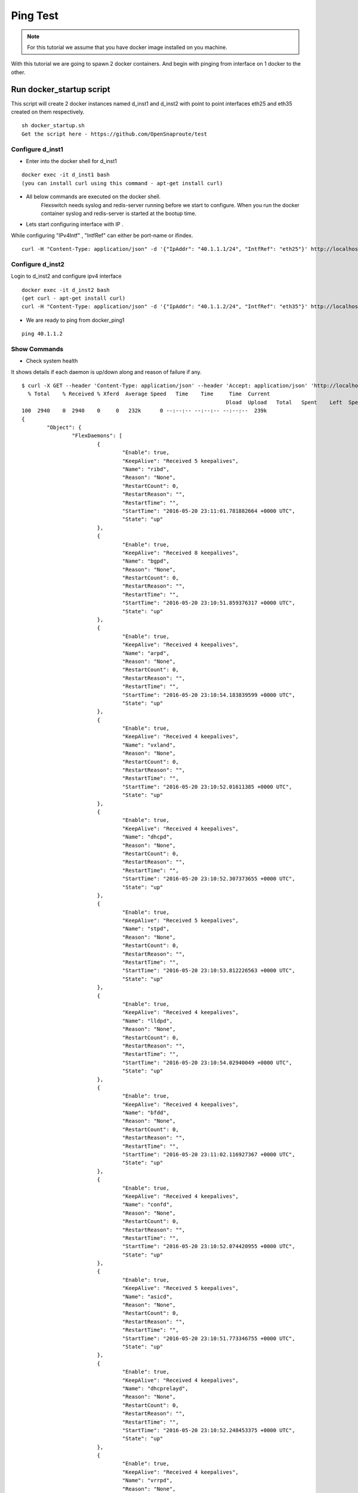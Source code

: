 Ping Test 
===============

.. Note :: For this tutorial we assume that  you have docker image installed on you machine.




With this tutorial we are going to spawn 2 docker containers. 
And begin with pinging from interface on 1 docker to the other.

Run docker_startup script
******************************

This script will create 2 docker instances named d_inst1 and d_inst2 with point to point interfaces eth25 and eth35 created on them respectively.



::
    
    sh docker_startup.sh
    Get the script here - https://github.com/OpenSnaproute/test



Configure d_inst1
^^^^^^^^^^^^^^^^^^^^^^^^^^
-  Enter into the docker shell for d_inst1

::
    
    docker exec -it d_inst1 bash
    (you can install curl using this command - apt-get install curl) 

- All below commands are executed on the docker shell. 
   Flexswitch needs syslog and redis-server running before we start to configure. When you run the docker container syslog and redis-server is started at the bootup time. 


- Lets start configuring interface with IP . 

While configuring "IPv4Intf" , "IntfRef" can either be port-name or ifindex.

::
   
   curl -H "Content-Type: application/json" -d '{"IpAddr": "40.1.1.1/24", "IntfRef": "eth25"}' http://localhost:8080/public/v1/config/IPv4Intf


Configure d_inst2
^^^^^^^^^^^^^^^^^^^^^^^^^^

Login to d_inst2 and configure ipv4 interface

 
::
    
    docker exec -it d_inst2 bash
    (get curl - apt-get install curl) 
    curl -H "Content-Type: application/json" -d '{"IpAddr": "40.1.1.2/24", "IntfRef": "eth35"}' http://localhost:8080/public/v1/config/IPv4Intf
 

 
- We are ready to ping from docker_ping1

::
     
    ping 40.1.1.2


Show Commands
^^^^^^^^^^^^^^^^^^^^^

- Check system health 

It shows details if each daemon is up/down along and reason of failure if any. 

:: 

	$ curl -X GET --header 'Content-Type: application/json' --header 'Accept: application/json' 'http://localhost:8080/public/v1/state/SystemStatus' | python -m json.tool
	  % Total    % Received % Xferd  Average Speed   Time    Time     Time  Current
									 Dload  Upload   Total   Spent    Left  Speed
	100  2940    0  2940    0     0   232k      0 --:--:-- --:--:-- --:--:--  239k
	{
		"Object": {
			"FlexDaemons": [
				{
					"Enable": true,
					"KeepAlive": "Received 5 keepalives",
					"Name": "ribd",
					"Reason": "None",
					"RestartCount": 0,
					"RestartReason": "",
					"RestartTime": "",
					"StartTime": "2016-05-20 23:11:01.781882664 +0000 UTC",
					"State": "up"
				},
				{
					"Enable": true,
					"KeepAlive": "Received 8 keepalives",
					"Name": "bgpd",
					"Reason": "None",
					"RestartCount": 0,
					"RestartReason": "",
					"RestartTime": "",
					"StartTime": "2016-05-20 23:10:51.859376317 +0000 UTC",
					"State": "up"
				},
				{
					"Enable": true,
					"KeepAlive": "Received 4 keepalives",
					"Name": "arpd",
					"Reason": "None",
					"RestartCount": 0,
					"RestartReason": "",
					"RestartTime": "",
					"StartTime": "2016-05-20 23:10:54.183839599 +0000 UTC",
					"State": "up"
				},
				{
					"Enable": true,
					"KeepAlive": "Received 4 keepalives",
					"Name": "vxland",
					"Reason": "None",
					"RestartCount": 0,
					"RestartReason": "",
					"RestartTime": "",
					"StartTime": "2016-05-20 23:10:52.01611385 +0000 UTC",
					"State": "up"
				},
				{
					"Enable": true,
					"KeepAlive": "Received 4 keepalives",
					"Name": "dhcpd",
					"Reason": "None",
					"RestartCount": 0,
					"RestartReason": "",
					"RestartTime": "",
					"StartTime": "2016-05-20 23:10:52.307373655 +0000 UTC",
					"State": "up"
				},
				{
					"Enable": true,
					"KeepAlive": "Received 5 keepalives",
					"Name": "stpd",
					"Reason": "None",
					"RestartCount": 0,
					"RestartReason": "",
					"RestartTime": "",
					"StartTime": "2016-05-20 23:10:53.812226563 +0000 UTC",
					"State": "up"
				},
				{
					"Enable": true,
					"KeepAlive": "Received 4 keepalives",
					"Name": "lldpd",
					"Reason": "None",
					"RestartCount": 0,
					"RestartReason": "",
					"RestartTime": "",
					"StartTime": "2016-05-20 23:10:54.02940049 +0000 UTC",
					"State": "up"
				},
				{
					"Enable": true,
					"KeepAlive": "Received 4 keepalives",
					"Name": "bfdd",
					"Reason": "None",
					"RestartCount": 0,
					"RestartReason": "",
					"RestartTime": "",
					"StartTime": "2016-05-20 23:11:02.116927367 +0000 UTC",
					"State": "up"
				},
				{
					"Enable": true,
					"KeepAlive": "Received 4 keepalives",
					"Name": "confd",
					"Reason": "None",
					"RestartCount": 0,
					"RestartReason": "",
					"RestartTime": "",
					"StartTime": "2016-05-20 23:10:52.074420955 +0000 UTC",
					"State": "up"
				},
				{
					"Enable": true,
					"KeepAlive": "Received 5 keepalives",
					"Name": "asicd",
					"Reason": "None",
					"RestartCount": 0,
					"RestartReason": "",
					"RestartTime": "",
					"StartTime": "2016-05-20 23:10:51.773346755 +0000 UTC",
					"State": "up"
				},
				{
					"Enable": true,
					"KeepAlive": "Received 4 keepalives",
					"Name": "dhcprelayd",
					"Reason": "None",
					"RestartCount": 0,
					"RestartReason": "",
					"RestartTime": "",
					"StartTime": "2016-05-20 23:10:52.248453375 +0000 UTC",
					"State": "up"
				},
				{
					"Enable": true,
					"KeepAlive": "Received 4 keepalives",
					"Name": "vrrpd",
					"Reason": "None",
					"RestartCount": 0,
					"RestartReason": "",
					"RestartTime": "",
					"StartTime": "2016-05-20 23:10:54.899584199 +0000 UTC",
					"State": "up"
				},
				{
					"Enable": true,
					"KeepAlive": "Received 4 keepalives",
					"Name": "lacpd",
					"Reason": "None",
					"RestartCount": 0,
					"RestartReason": "",
					"RestartTime": "",
					"StartTime": "2016-05-20 23:10:52.300769509 +0000 UTC",
					"State": "up"
				}
			],
			"Name": "2cffc37ad362",
			"NumActionCalls": "Total 0 Success 0",
			"NumCreateCalls": "Total 5 Success 3",
			"NumDeleteCalls": "Total 0 Success 0",
			"NumGetCalls": "Total 4 Success 3",
			"NumUpdateCalls": "Total 1 Success 1",
			"Ready": true,
			"Reason": "None",
			"UpTime": "21m28.74429995s"
		},
		"ObjectId": ""
	}



- check ports populated by flexswitch (This will give you ifindex as well) 

::

	$ curl -X GET --header 'Content-Type: application/json' --header 'Accept: application/json' 'http://localhost:8080/public/v1/state/Ports' | python -m json.tool
	  % Total    % Received % Xferd  Average Speed   Time    Time     Time  Current
                                 Dload  Upload   Total   Spent    Left  Speed
	100   926  100   926    0     0   201k      0 --:--:-- --:--:-- --:--:--  226k
	{
    	"CurrentMarker": 0,
    	"MoreExist": false,
    	"NextMarker": 2,
    	"ObjCount": 2,
    	"Objects": [
        	{
            	"Object": {
                	"ErrDisableReason": "",
        	 	"IfInDiscards": 0,
                	"IfInErrors": 0,
                	"IfInOctets": 90084,
                	"IfInUcastPkts": 1123,
                	"IfInUnknownProtos": 0,
                	"IfIndex": 0,
                	"IfOutDiscards": 0,
                	"IfOutErrors": 0,
                	"IfOutOctets": 92902,
                	"IfOutUcastPkts": 1154,
                	"IntfRef": "eth25",
                	"LastDownEventTime": "",
                	"LastUpEventTime": "",
                	"Name": "eth25",
                	"NumDownEvents": 0,
                	"NumUpEvents": 0,
                	"OperState": "UP",
        	 	"PresentInHW": "NO",
                	"Pvid": 3050
            	},
            	"ObjectId": "a3e970f1-b4eb-41dc-4e29-8e0eb9a0ed01"
        	},
        	{
            	"Object": {
                	"ErrDisableReason": "",
                	"IfInDiscards": 0,
        	 	"IfInErrors": 0,
                	"IfInOctets": 0,
                	"IfInUcastPkts": 0,
        	 	"IfInUnknownProtos": 0,
                	"IfIndex": 1,
                	"IfOutDiscards": 0,
                	"IfOutErrors": 0,
                	"IfOutOctets": 0,
                	"IfOutUcastPkts": 0,
                	"IntfRef": "eth0",
                	"LastDownEventTime": "",
                	"LastUpEventTime": "",
        		 "Name": "eth0",
                	"NumDownEvents": 0,
                	"NumUpEvents": 0,
                	"OperState": "Port broken out",
                	"PresentInHW": "NO",
                	"Pvid": 4095
            	},
            	"ObjectId": "38224a9f-e5c0-4152-7945-45215ebeb94d"
        	}
    	]
	}
	root@d28c36ed59e5:/# 

- Arp Entries

::

	$ curl -X GET --header 'Content-Type: application/json' --header 'Accept: application/json' 'http://localhost:8080/public/v1/state/ArpEntrys' | python -m json.tool
	root@d28c36ed59e5:/# curl -X GET --header 'Content-Type: application/json' --header 'Accept: application/json' 'http://localhost:8080/public/v1/state/ArpEntrys' | python -m json.tool
  	% Total    % Received % Xferd  Average Speed   Time    Time     Time  Current
        	                         Dload  Upload   Total   Spent    Left  Speed
	100   227  100   227    0     0  32922      0 --:--:-- --:--:-- --:--:-- 37833
	{
    	"CurrentMarker": 0,
    	"MoreExist": false,
    	"NextMarker": 0,
    	"ObjCount": 1,
    	"Objects": [
        	{
            	"Object": {
                	"ExpiryTimeLeft": "6m30.741942761s",
                	"Intf": "eth25",
                	"IpAddr": "40.1.1.2",
                	"MacAddr": "42:52:92:50:68:8e",
                	"Vlan": "Internal Vlan"
            	},
            	"ObjectId": ""
        	}
    	]
	}
	root@d28c36ed59e5:/# 
